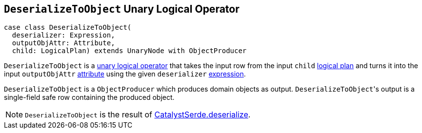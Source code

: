== [[DeserializeToObject]] `DeserializeToObject` Unary Logical Operator

[source, scala]
----
case class DeserializeToObject(
  deserializer: Expression,
  outputObjAttr: Attribute,
  child: LogicalPlan) extends UnaryNode with ObjectProducer
----

`DeserializeToObject` is a link:spark-sql-LogicalPlan.adoc#UnaryNode[unary logical operator] that takes the input row from the input `child` link:spark-sql-LogicalPlan.adoc[logical plan] and turns it into the input `outputObjAttr` link:spark-sql-Expression-Attribute.adoc[attribute] using the given `deserializer` link:spark-sql-Expression.adoc[expression].

`DeserializeToObject` is a `ObjectProducer` which produces domain objects as output. ``DeserializeToObject``'s output is a single-field safe row containing the produced object.

NOTE: `DeserializeToObject` is the result of link:spark-sql-catalyst-serde.adoc#deserialize[CatalystSerde.deserialize].
